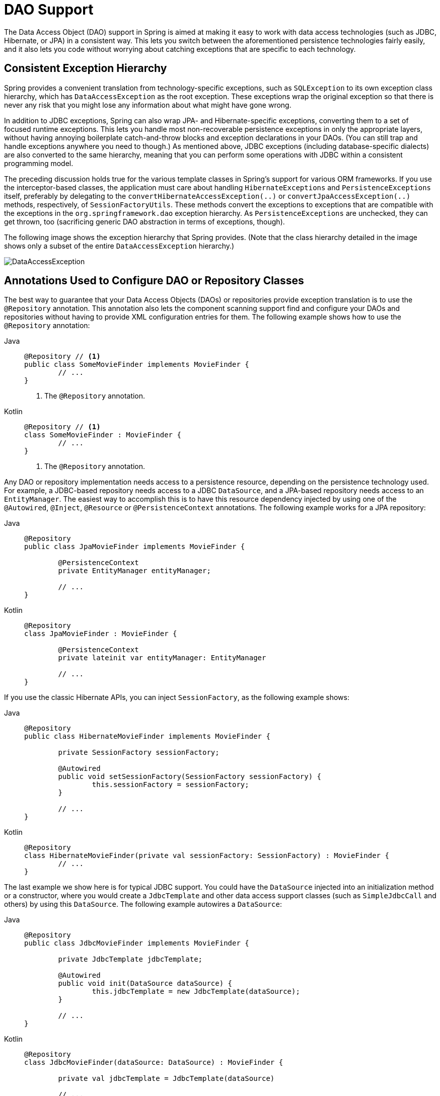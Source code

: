 [[dao]]
= DAO Support

The Data Access Object (DAO) support in Spring is aimed at making it easy to work with
data access technologies (such as JDBC, Hibernate, or JPA) in a consistent way. This
lets you switch between the aforementioned persistence technologies fairly easily,
and it also lets you code without worrying about catching exceptions that are
specific to each technology.



[[dao-exceptions]]
== Consistent Exception Hierarchy

Spring provides a convenient translation from technology-specific exceptions, such as
`SQLException` to its own exception class hierarchy, which has `DataAccessException` as
the root exception. These exceptions wrap the original exception so that there is never
any risk that you might lose any information about what might have gone wrong.

In addition to JDBC exceptions, Spring can also wrap JPA- and Hibernate-specific exceptions,
converting them to a set of focused runtime exceptions. This lets you handle most
non-recoverable persistence exceptions in only the appropriate layers, without having
annoying boilerplate catch-and-throw blocks and exception declarations in your DAOs.
(You can still trap and handle exceptions anywhere you need to though.) As mentioned above,
JDBC exceptions (including database-specific dialects) are also converted to the same
hierarchy, meaning that you can perform some operations with JDBC within a consistent
programming model.

The preceding discussion holds true for the various template classes in Spring's support
for various ORM frameworks. If you use the interceptor-based classes, the application must
care about handling `HibernateExceptions` and `PersistenceExceptions` itself, preferably by
delegating to the `convertHibernateAccessException(..)` or `convertJpaAccessException(..)`
methods, respectively, of `SessionFactoryUtils`. These methods convert the exceptions
to exceptions that are compatible with the exceptions in the `org.springframework.dao`
exception hierarchy. As `PersistenceExceptions` are unchecked, they can get thrown, too
(sacrificing generic DAO abstraction in terms of exceptions, though).

The following image shows the exception hierarchy that Spring provides.
(Note that the class hierarchy detailed in the image shows only a subset of the entire
`DataAccessException` hierarchy.)

image::DataAccessException.png[]



[[dao-annotations]]
== Annotations Used to Configure DAO or Repository Classes

The best way to guarantee that your Data Access Objects (DAOs) or repositories provide
exception translation is to use the `@Repository` annotation. This annotation also
lets the component scanning support find and configure your DAOs and repositories
without having to provide XML configuration entries for them. The following example shows
how to use the `@Repository` annotation:

[tabs]
======
Java::
+
[source,java,indent=0,subs="verbatim,quotes",role="primary"]
----
	@Repository // <1>
	public class SomeMovieFinder implements MovieFinder {
		// ...
	}
----
<1> The `@Repository` annotation.

Kotlin::
+
[source,kotlin,indent=0,subs="verbatim,quotes",role="secondary"]
----
	@Repository // <1>
	class SomeMovieFinder : MovieFinder {
		// ...
	}
----
<1> The `@Repository` annotation.
======


Any DAO or repository implementation needs access to a persistence resource,
depending on the persistence technology used. For example, a JDBC-based repository
needs access to a JDBC `DataSource`, and a JPA-based repository needs access to an
`EntityManager`. The easiest way to accomplish this is to have this resource dependency
injected by using one of the `@Autowired`, `@Inject`, `@Resource` or `@PersistenceContext`
annotations. The following example works for a JPA repository:

[tabs]
======
Java::
+
[source,java,indent=0,subs="verbatim,quotes",role="primary"]
----
	@Repository
	public class JpaMovieFinder implements MovieFinder {

		@PersistenceContext
		private EntityManager entityManager;

		// ...
	}
----

Kotlin::
+
[source,kotlin,indent=0,subs="verbatim,quotes",role="secondary"]
----
	@Repository
	class JpaMovieFinder : MovieFinder {

		@PersistenceContext
		private lateinit var entityManager: EntityManager

		// ...
	}
----
======


If you use the classic Hibernate APIs, you can inject `SessionFactory`, as the following
example shows:

[tabs]
======
Java::
+
[source,java,indent=0,subs="verbatim,quotes",role="primary"]
----
	@Repository
	public class HibernateMovieFinder implements MovieFinder {

		private SessionFactory sessionFactory;

		@Autowired
		public void setSessionFactory(SessionFactory sessionFactory) {
			this.sessionFactory = sessionFactory;
		}

		// ...
	}
----

Kotlin::
+
[source,kotlin,indent=0,subs="verbatim,quotes",role="secondary"]
----
	@Repository
	class HibernateMovieFinder(private val sessionFactory: SessionFactory) : MovieFinder {
		// ...
	}
----
======

The last example we show here is for typical JDBC support. You could have the
`DataSource` injected into an initialization method or a constructor, where you would create a
`JdbcTemplate` and other data access support classes (such as `SimpleJdbcCall` and others) by using
this `DataSource`. The following example autowires a `DataSource`:

[tabs]
======
Java::
+
[source,java,indent=0,subs="verbatim,quotes",role="primary"]
----
	@Repository
	public class JdbcMovieFinder implements MovieFinder {

		private JdbcTemplate jdbcTemplate;

		@Autowired
		public void init(DataSource dataSource) {
			this.jdbcTemplate = new JdbcTemplate(dataSource);
		}

		// ...
	}
----

Kotlin::
+
[source,kotlin,indent=0,subs="verbatim,quotes",role="secondary"]
----
	@Repository
	class JdbcMovieFinder(dataSource: DataSource) : MovieFinder {

		private val jdbcTemplate = JdbcTemplate(dataSource)

		// ...
	}
----
======

NOTE: See the specific coverage of each persistence technology for details on how to
configure the application context to take advantage of these annotations.




